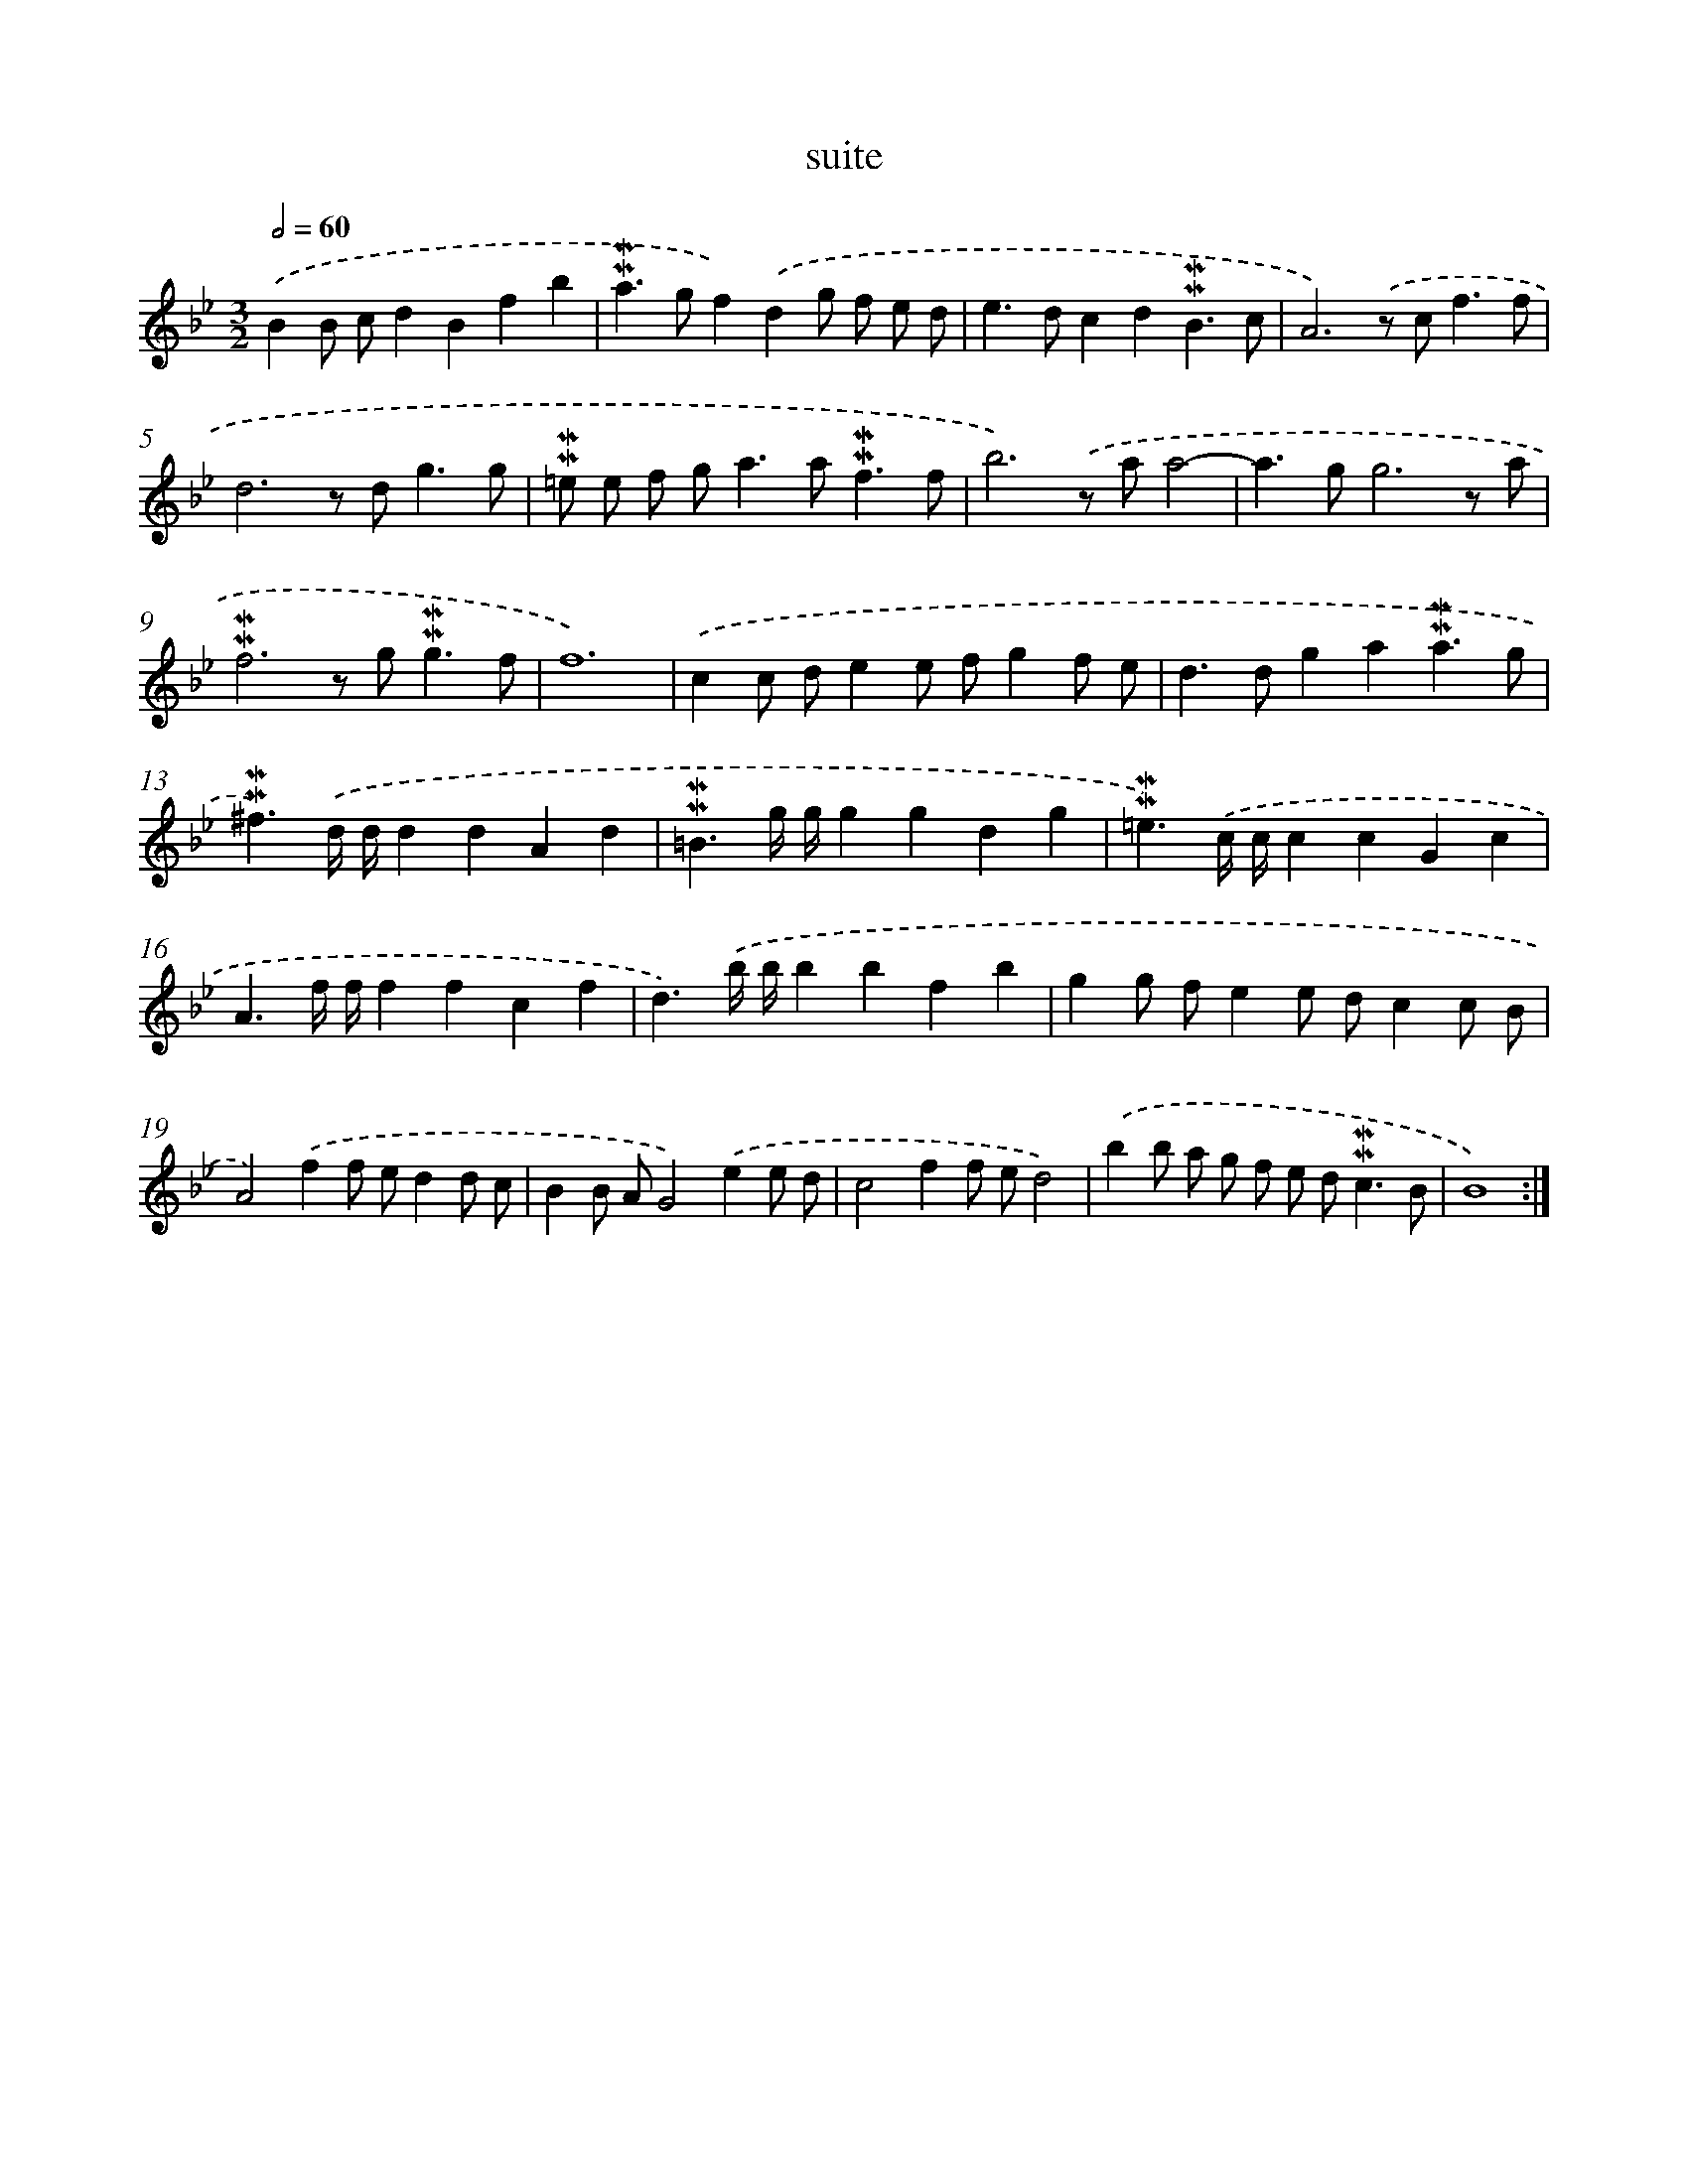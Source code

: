 X: 16984
T: suite
%%abc-version 2.0
%%abcx-abcm2ps-target-version 5.9.1 (29 Sep 2008)
%%abc-creator hum2abc beta
%%abcx-conversion-date 2018/11/01 14:38:08
%%humdrum-veritas 1707692377
%%humdrum-veritas-data 472272819
%%continueall 1
%%barnumbers 0
L: 1/8
M: 3/2
Q: 1/2=60
K: Bb clef=treble
.('B2B cd2B2f2b2 |
!mordent!!mordent!a2>g2f2).('d2g f e d |
e2>d2c2d2!mordent!!mordent!B3c |
A6).('z c2<f2f |
d6z d2<g2g |
!mordent!!mordent!=e e f g2<a2a2<!mordent!!mordent!f2f |
b6).('z aa4- |
a2>g2g6z a |
!mordent!!mordent!f6z g2<!mordent!!mordent!g2f |
f12) |
.('c2c de2e fg2f e |
d2>d2g2a2!mordent!!mordent!a3g |
!mordent!!mordent!^f3).('d/ d/d2d2A2d2 |
!mordent!!mordent!=B3g/ g/g2g2d2g2 |
!mordent!!mordent!=e3).('c/ c/c2c2G2c2 |
A3f/ f/f2f2c2f2 |
d3).('b/ b/b2b2f2b2 |
g2g fe2e dc2c B |
A4).('f2f ed2d c |
B2B AG4).('e2e d |
c4f2f ed4) |
.('b2b a g f e d2<!mordent!!mordent!c2B |
B8) :|]
